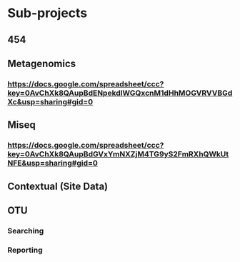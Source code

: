 * Sub-projects

** 454

** Metagenomics
*** https://docs.google.com/spreadsheet/ccc?key=0AvChXk8QAupBdENpekdlWGQxcnM1dHhMOGVRVVBGdXc&usp=sharing#gid=0




** Miseq
*** https://docs.google.com/spreadsheet/ccc?key=0AvChXk8QAupBdGVxYmNXZjM4TG9yS2FmRXhQWkUtNFE&usp=sharing#gid=0

** Contextual (Site Data)

** OTU
*** Searching
*** Reporting

